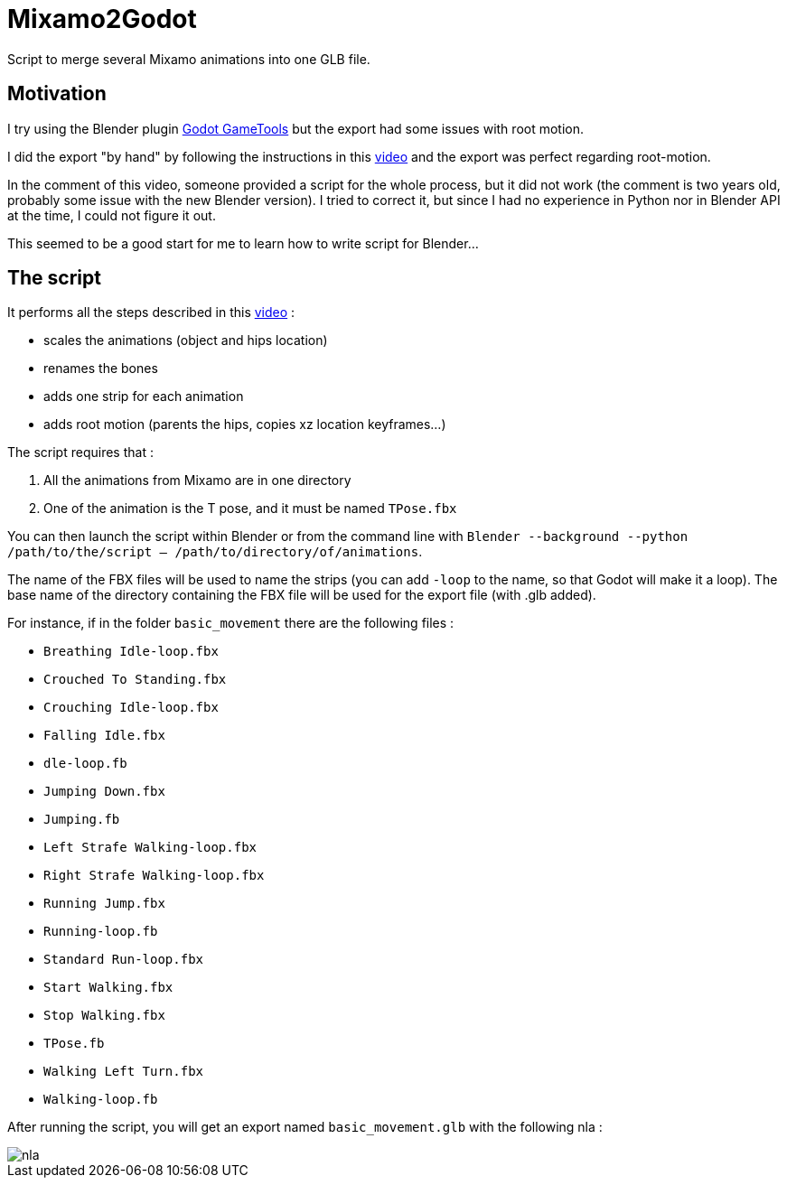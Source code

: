 = Mixamo2Godot

Script to merge several Mixamo animations into one GLB file.

== Motivation

I try using the Blender plugin https://viniguerrero.itch.io/godot-game-tools[Godot GameTools] but the export
had some issues with root motion.

I did the export "by hand" by following the instructions in
this https://www.youtube.com/watch?v=3Hk9ljcS1Ro[video] and the export was perfect regarding root-motion.

In the comment of this video, someone provided a script for the whole process, but it did not work (the comment is two years old, probably some
issue with the new Blender version). I tried to correct it, but since I had no experience in Python nor in Blender API at the time, I could not
figure it out.

This seemed to be a good start for me to learn how to write script for Blender...

== The script

It performs all the steps described in this https://www.youtube.com/watch?v=3Hk9ljcS1Ro[video] :

* scales the animations (object and hips location)
* renames the bones
* adds one strip for each animation
* adds root motion (parents the hips, copies xz location keyframes...)

The script requires that :

. All the animations from Mixamo are in one directory
. One of the animation is the T pose, and it must be named `TPose.fbx`

You can then launch the script within Blender or from the command
line with `Blender --background --python /path/to/the/script -- /path/to/directory/of/animations`.

The name of the FBX files will be used to name the strips (you can add `-loop` to the name,
so that Godot will make it a loop). The base name of the directory containing the FBX file will be used for the export file (with .glb added).

For instance, if in the folder `basic_movement` there are the following files :

* `Breathing Idle-loop.fbx`
* `Crouched To Standing.fbx`
* `Crouching Idle-loop.fbx`
* `Falling Idle.fbx`
* `dle-loop.fb`
* `Jumping Down.fbx`
* `Jumping.fb`
* `Left Strafe Walking-loop.fbx`
* `Right Strafe Walking-loop.fbx`
* `Running Jump.fbx`
* `Running-loop.fb`
* `Standard Run-loop.fbx`
* `Start Walking.fbx`
* `Stop Walking.fbx`
* `TPose.fb`
* `Walking Left Turn.fbx`
* `Walking-loop.fb`

After running the script, you will get an export named `basic_movement.glb` with the following nla :

image::images/nla.png[]
